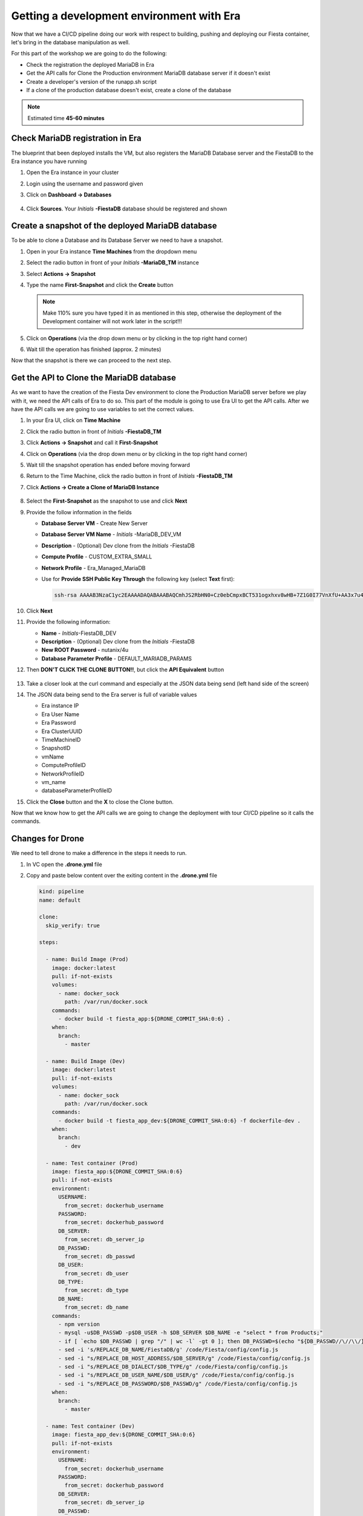.. _phase5_era:

Getting a development environment with Era
==========================================

Now that we have a CI/CD pipeline doing our work with respect to building, pushing and deploying our Fiesta container, let's bring in the database manipulation as well.

For this part of the workshop we are going to do the following:

- Check the registration the deployed MariaDB in Era
- Get the API calls for Clone the Production environment MariaDB database server if it doesn't exist
- Create a developer's version of the runapp.sh script
- If a clone of the production database doesn't exist, create a clone of the database

.. note::
  
  Estimated time **45-60 minutes**

Check MariaDB registration in Era
---------------------------------

The blueprint that been deployed installs the VM, but also registers the MariaDB Database server and the FiestaDB to the Era instance you have running

#. Open the Era instance in your cluster
#. Login using the username and password given
#. Click on **Dashboard -> Databases**

   .. figure:: images/1.png

#. Click **Sources**. Your *Initials* **-FiestaDB** database should be registered and shown

   .. figure:: images/2.png

Create a snapshot of the deployed MariaDB database
--------------------------------------------------

To be able to clone a Database and its Database Server we need to have a snapshot.

#. Open in your Era instance **Time Machines** from the dropdown menu
#. Select the radio button in front of your *Initials* **-MariaDB_TM** instance
#. Select **Actions -> Snapshot**
#. Type the name **First-Snapshot** and click the **Create** button

   .. note::

      Make 110% sure you have typed it in as mentioned in this step, otherwise the deployment of the Development container will not work later in the script!!!

   .. figure:: images/2a.png

#. Click on **Operations** (via the drop down menu or by clicking in the top right hand corner)
#. Wait till the operation has finished (approx. 2 minutes)

Now that the snapshot is there we can proceed to the next step.

Get the API to Clone the MariaDB database
-----------------------------------------

As we want to have the creation of the Fiesta Dev environment to clone the Production MariaDB server before we play with it, we need the API calls of Era to do so. This part of the module is going to use Era UI to get the API calls.
After we have the API calls we are going to use variables to set the correct values.

#. In your Era UI, click on **Time Machine** 
#. Click the radio button in front of *Initials* **-FiestaDB_TM**
#. Click **Actions -> Snapshot** and call it **First-Snapshot**
#. Click on **Operations** (via the drop down menu or by clicking in the top right hand corner)
#. Wait till the snapshot operation has ended before moving forward
#. Return to the Time Machine, click the radio button in front of *Initials* **-FiestaDB_TM**
#. Click **Actions -> Create a Clone of MariaDB Instance**

   .. figure:: images/3.png

#. Select the **First-Snapshot** as the snapshot to use and click **Next**
#. Provide the follow information in the fields

   - **Database Server VM** - Create New Server
   - **Database Server VM Name** - *Initials* -MariaDB_DEV_VM
   - **Description** - (Optional) Dev clone from the *Initials* -FiestaDB
   - **Compute Profile** - CUSTOM_EXTRA_SMALL
   - **Network Profile** - Era_Managed_MariaDB
   
   - Use for **Provide SSH Public Key Through** the following key (select **Text** first):

     .. code-block:: SSH
    
        ssh-rsa AAAAB3NzaC1yc2EAAAADAQABAAABAQCmhJS2RbHN0+Cz0ebCmpxBCT531ogxhxv8wHB+7Z1G0I77VnXfU+AA3x7u4gnjbZLeswrAyXk8Rn/wRMyJNAd7FTqrlJ0Imd4puWuE2c+pIlU8Bt8e6VSz2Pw6saBaECGc7BDDo0hPEeHbf0y0FEnY0eaG9MmWR+5SqlkepgRRKN8/ipHbi5AzsQudjZg29xra/NC/BHLAW/C+F0tE6/ghgtBKpRoj20x+7JlA/DJ/Ec3gU0AyYcvNWlhlR+qc83lXppeC1ie3eb9IDTVbCI/4dXHjdSbhTCRu0IwFIxPGK02BL5xOVTmxQyvCEOn5MSPI41YjJctUikFkMgOv2mlV root@centos
        
#. Click **Next**
#. Provide the following information:

   - **Name** - *Initials*-FiestaDB_DEV
   - **Description** - (Optional) Dev clone from the *Initials* -FiestaDB
   - **New ROOT Password** - nutanix/4u
   - **Database Parameter Profile** - DEFAULT_MARIADB_PARAMS

#. Then **DON'T CLICK THE CLONE BUTTON!!**, but click the **API Equivalent** button

   .. figure:: images/4.png

#. Take a closer look at the curl command and especially at the JSON data being send (left hand side of the screen)
#. The JSON data being send to the Era server is full of variable values
  
   - Era instance IP
   - Era User Name
   - Era Password
   - Era ClusterUUID
   - TimeMachineID
   - SnapshotID
   - vmName
   - ComputeProfileID
   - NetworkProfileID
   - vm_name
   - databaseParameterProfileID

#. Click the **Close** button and the **X** to close the Clone button.

Now that we know how to get the API calls we are going to change the deployment with tour CI/CD pipeline so it calls the commands.

Changes for Drone
----------------

We need to tell drone to make a difference in the steps it needs to run.

#. In VC open the **.drone.yml** file
#. Copy and paste below content over the exiting content in the **.drone.yml** file
   
   .. code-block:: yaml

    kind: pipeline
    name: default
    
    clone:
      skip_verify: true
    
    steps:
    
      - name: Build Image (Prod)
        image: docker:latest
        pull: if-not-exists
        volumes:
          - name: docker_sock
            path: /var/run/docker.sock
        commands:
          - docker build -t fiesta_app:${DRONE_COMMIT_SHA:0:6} .
        when:
          branch:
            - master
    
      - name: Build Image (Dev)
        image: docker:latest
        pull: if-not-exists
        volumes:
          - name: docker_sock
            path: /var/run/docker.sock
        commands:
          - docker build -t fiesta_app_dev:${DRONE_COMMIT_SHA:0:6} -f dockerfile-dev .
        when:
          branch:
            - dev
    
      - name: Test container (Prod)
        image: fiesta_app:${DRONE_COMMIT_SHA:0:6}
        pull: if-not-exists
        environment:
          USERNAME:
            from_secret: dockerhub_username
          PASSWORD:
            from_secret: dockerhub_password
          DB_SERVER:
            from_secret: db_server_ip
          DB_PASSWD:
            from_secret: db_passwd
          DB_USER:
            from_secret: db_user
          DB_TYPE:
            from_secret: db_type
          DB_NAME:
            from_secret: db_name
        commands:
          - npm version
          - mysql -u$DB_PASSWD -p$DB_USER -h $DB_SERVER $DB_NAME -e "select * from Products;"
          - if [ `echo $DB_PASSWD | grep "/" | wc -l` -gt 0 ]; then DB_PASSWD=$(echo "${DB_PASSWD//\//\\/}"); fi
          - sed -i 's/REPLACE_DB_NAME/FiestaDB/g' /code/Fiesta/config/config.js
          - sed -i "s/REPLACE_DB_HOST_ADDRESS/$DB_SERVER/g" /code/Fiesta/config/config.js
          - sed -i "s/REPLACE_DB_DIALECT/$DB_TYPE/g" /code/Fiesta/config/config.js
          - sed -i "s/REPLACE_DB_USER_NAME/$DB_USER/g" /code/Fiesta/config/config.js
          - sed -i "s/REPLACE_DB_PASSWORD/$DB_PASSWD/g" /code/Fiesta/config/config.js
        when:
          branch:
            - master
    
      - name: Test container (Dev)
        image: fiesta_app_dev:${DRONE_COMMIT_SHA:0:6}
        pull: if-not-exists
        environment:
          USERNAME:
            from_secret: dockerhub_username
          PASSWORD:
            from_secret: dockerhub_password
          DB_SERVER:
            from_secret: db_server_ip
          DB_PASSWD:
            from_secret: db_passwd
          DB_USER:
            from_secret: db_user
          DB_TYPE:
            from_secret: db_type
          DB_NAME:
            from_secret: db_name
        commands:
          - npm version
          - mysql -u$DB_PASSWD -p$DB_USER -h $DB_SERVER $DB_NAME -e "select * from Products;"
          - if [ `echo $DB_PASSWD | grep "/" | wc -l` -gt 0 ]; then DB_PASSWD=$(echo "${DB_PASSWD//\//\\/}"); fi
          - sed -i 's/REPLACE_DB_NAME/FiestaDB/g' /code/Fiesta/config/config.js
          - sed -i "s/REPLACE_DB_HOST_ADDRESS/$DB_SERVER/g" /code/Fiesta/config/config.js
          - sed -i "s/REPLACE_DB_DIALECT/$DB_TYPE/g" /code/Fiesta/config/config.js
          - sed -i "s/REPLACE_DB_USER_NAME/$DB_USER/g" /code/Fiesta/config/config.js
          - sed -i "s/REPLACE_DB_PASSWORD/$DB_PASSWD/g" /code/Fiesta/config/config.js
        when:
          branch:
            - dev
    
      - name: Push to Dockerhub (Prod)
        image: docker:latest
        pull: if-not-exists
        environment:
          USERNAME:
            from_secret: dockerhub_username
          PASSWORD:
            from_secret: dockerhub_password
        volumes:
          - name: docker_sock
            path: /var/run/docker.sock
        commands:
          - docker login -u $USERNAME -p $PASSWORD
          - docker image tag fiesta_app:${DRONE_COMMIT_SHA:0:6} $USERNAME/fiesta_app:latest
          - docker image tag fiesta_app:${DRONE_COMMIT_SHA:0:6} $USERNAME/fiesta_app:${DRONE_COMMIT_SHA:0:6}
          - docker push $USERNAME/fiesta_app:${DRONE_COMMIT_SHA:0:6}
          - docker push $USERNAME/fiesta_app:latest
        when:
          branch:
            - master
    
      - name: Deploy Prod image
        image: docker:latest
        pull: if-not-exists
        environment:
          USERNAME:
            from_secret: dockerhub_username
          PASSWORD:
            from_secret: dockerhub_password
          DB_SERVER:
            from_secret: db_server_ip
          DB_PASSWD:
            from_secret: db_passwd
          DB_USER:
            from_secret: db_user
          DB_TYPE:
            from_secret: db_type
          DB_NAME:
            from_secret: db_name
        volumes:
          - name: docker_sock
            path: /var/run/docker.sock
        commands:
          - if [ `docker ps | grep fiesta_app | wc -l` -eq 1 ]; then echo "Stopping existing Docker Container...."; docker stop fiesta_app; else echo "Docker container has not been found..."; fi
          - sleep 10
          - docker run --name fiesta_app --rm -p 5000:3000 -d -e DB_SERVER=$DB_SERVER -e DB_USER=$DB_USER -e DB_TYPE=$DB_TYPE -e DB_PASSWD=$DB_PASSWD -e DB_NAME=$DB_NAME $USERNAME/fiesta_app:latest
        when:
          branch:
            - master
    
      - name: Deploy Dev image
        image: docker:latest
        pull: if-not-exists
        environment:
          USERNAME:
            from_secret: dockerhub_username
          PASSWORD:
            from_secret: dockerhub_password
          DB_SERVER:
            from_secret: db_server_ip
          DB_PASSWD:
            from_secret: db_passwd
          DB_USER:
            from_secret: db_user
          DB_TYPE:
            from_secret: db_type
          DB_NAME:
            from_secret: db_name
          ERA_IP:
            from_secret: era_ip
          ERA_USER:
            from_secret: era_user
          ERA_PASSWORD:
            from_secret: era_password
          INITIALS:
            from_secret: initials
        volumes:
          - name: docker_sock
            path: /var/run/docker.sock
        commands:
          - if [ `docker ps | grep fiesta_app_dev | wc -l` -eq 1 ]; then echo "Stopping existing Docker Container...."; docker stop fiesta_app_dev; else echo "Docker container has not been found..."; fi
          - sleep 10
          - docker run -d --rm --name fiesta_app_dev -p 5050:3000 -e DB_SERVER=$DB_SERVER -e DB_USER=$DB_USER -e DB_TYPE=$DB_TYPE -e DB_PASSWD=$DB_PASSWD -e DB_NAME=$DB_NAME -e initials=$INITIALS -e era_ip=$ERA_IP -e era_admin=$ERA_USER -e era_password=$ERA_PASSWORD fiesta_app_dev:${DRONE_COMMIT_SHA:0:6}
        when:
          branch:
            - dev
    
    volumes:
    - name: docker_sock
      host:
        path: /var/run/docker.sock

   
   The new **.drone.yml** file does a few things

   - Run distinct steps based on the branch the push has been made on
   - If branch is dev, the following changes in the steps, compared to earlier runs, are:

     - Change the name of the build image to **fiesta_app_dev**
     - Use a different dockerfile to build the image (**dockerfile-dev**)
     - Don't push the image to Dockerhub
     - Start a container using the dev built container on port **5050, not 5000**
     - name the container **fiesta_app_dev**

#. Save, Commit and Push to Gitea.
#. This will fire a new build, but you should see the steps with **(Prod)** 

   .. figure:: images/7.png

Now we know that Drone is capable of changing steps based on braches (in .drone.yml you see the **when: branche: - master/dev**) we are going to use that.

Create a new branch in VC
-------------------------

As we are mimicking the full development of the applicaiton, we are going to create a new branch. This branch will be used to do a few things:

- Change the creation of the development container
- Run a different start script which will:

  - Deploy a clone of the MariaDB server, if there is none
  - Use the cloned MariaDB server and not the MariaDB production server for the development of our application

- Don't upload the container onto our DockerHub repo as it has no Production value

#. Open VC
#. Close all open files
#. Click in the bottom left corner on the text **master**

   .. figure:: images/8.png

#. Than in the message box that opens at the top of the screen select **+ Create new branch...** 

   .. figure:: images/9.png

#. Type **dev** in the next message box and hit enter

This will have all the same files that the master branch had (our original) but we can independently develop our code

Create development script version
---------------------------------

As we have seen in former steps, there are a lot of variables that are installation dependent for the cloning of the MariaDB server you deployed with the Blueprint.
To make your life easier we have already created the needed content for the files (besides Drone secrets we are going to set later).

#. Make sure you are in the **dev** branch.

   .. figure:: images/10.png

#. Create a new file called **runapp-dev.sh**
#. Copy and paste the below content in the file

   .. code-block:: bash

      #!/bin/sh

      # Install curl and jq package as we need it
      apk add curl jq

      # Function area
      function waitloop {
        op_answer="$1"
        loop=$2
        # Get the op_id from the task
        op_id=$(echo $op_answer | jq '.operationId' | tr -d \")


        # Checking on error. if we have received an error, show it and exit 1
        if [[ -z $op_id ]]
        then
            echo "We have received an error message. The reply from the Era system has been "$op_answer" .."
            exit 1
        else
          counter=1
          # Checking routine to see that the registration in Era worked
          while [[ $counter -le $loop ]]
          do
              ops_status=$(curl -k --silent https://${era_ip}/era/v0.9/operations/${op_id} -H 'Content-Type: application/json'  --user $era_admin:$era_password | jq '.["percentageComplete"]' | tr -d \")
              if [[ $ops_status == "100" ]]
              then
                  ops_status=$(curl -k --silent https://${era_ip}/era/v0.9/operations/${op_id} -H 'Content-Type: application/json'  --user $era_admin:$era_password | jq '.status' | tr -d \")
                  if [[ $ops_status == "5" ]]
                  then
                     echo "Database and Database server have been registreed in Era..."
                     break
                  else
                     echo "Database and Database server registration not correct. Please look at the Era GUI to find the reason..."
                     exit 1
                  fi
              else
                  echo "Operation still in progress, it is at $ops_status %... Sleep for 30 seconds before retrying.. ($counter/$loop)"
                  sleep 30
              fi
              counter=$((counter+1))
          done
          if [[ $counter -ge $loop ]]
          then
            echo "We have tried for "$(expr $loop / 2)" minutes to register the MariaDB server and Database, but were not successful. Please look at the Era GUI to see if anything has happened..."
          fi
      fi
      }

      # Variables received from the environmental values via the Drone Secrets
      # era_ip, era_user, era_password and initials

      # Create VM-Name
      vm_name_dev=$initials"-MariaDB_DEV-VM"
      db_name_prod=$initials"-FiestaDB"
      db_name_dev=$initials"-FiestaDB_DEV"


      # Get the UUID of the Era server
      era_uuid=$(curl -k --insecure --silent https://${era_ip}/era/v0.9/clusters -H 'Content-Type: application/json' --user $era_admin:$era_password | jq '.[].id' | tr -d \")

      # Get the UUID of the network called Era_Managed_MariaDB
      network_id=$(curl --silent -k "https://${era_ip}/era/v0.9/profiles?type=Network&name=Era_Managed_MariaDB" -H 'Content-Type: application/json' --user $era_admin:$era_password | jq '.id' | tr -d \")

      # Get the UUID for the ComputeProfile
      compute_id=$(curl --silent -k "https://${era_ip}/era/v0.9/profiles?&type=Compute&name=CUSTOM_EXTRA_SMALL" -H 'Content-Type: application/json' --user $era_admin:$era_password | jq '.id' | tr -d \")

      # Get the UUID for the DatabaseParameter ID
      db_param_id=$(curl --silent -k "https://${era_ip}/era/v0.9/profiles?engine=mariadb_database&name=DEFAULT_MARIADB_PARAMS" -H 'Content-Type: application/json' --user $era_admin:$era_password | jq '.id' | tr -d \")

      # Get the UUID of the timemachine
      db_name_tm=$initials"-FiestaDB_TM"
      tms_id=$(curl --silent -k "https://${era_ip}/era/v0.9/tms" -H 'Content-Type: application/json' --user $era_admin:$era_password | jq --arg db_name_tm $db_name_tm '.[] | select (.name==$db_name_tm) .id' | tr -d \")

      # Get the UUID of the First-Snapshot for the TMS we just found
      snap_id=$(curl --silent -k "https://${era_ip}/era/v0.9/snapshots" -H 'Content-Type: application/json' --user $era_admin:$era_password | jq --arg tms_id $tms_id '.[] | select (.timeMachineId==$tms_id) | select (.name=="First-Snapshot") .id' | tr -d \")

      # Now that we have all the needed parameters we can check if there is a clone named INITIALS-FiestaDB_DEV
      clone_id=$(curl --silent -k "https://${era_ip}/era/v0.9/clones" -H 'Content-Type: application/json' --user $era_admin:$era_password | jq --arg db_name_dev $db_name_dev '.[] | select (.name==$db_name_dev) .id' | tr -d \")


      # Check if there is a clone already. if not, start the clone process
      if [[ -z $clone_id ]]
      then
          # Clone call of the MariaDB
          opanswer=$(curl --silent -k -X POST \
              "https://${era_ip}/era/v0.9/tms/$tms_id/clones" \
              -H 'Content-Type: application/json' \
              --user $era_admin:$era_password  \
              -d \
              '{"name":"'$db_name_dev'","description":"Dev clone from the "'$db_name_prod'","createDbserver":true,"clustered":false,"nxClusterId":"'$era_uuid'","sshPublicKey":"ssh-rsa AAAAB3NzaC1yc2EAAAADAQABAAABAQCmhJS2RbHN0+Cz0ebCmpxBCT531ogxhxv8wHB+7Z1G0I77VnXfU+AA3x7u4gnjbZLeswrAyXk8Rn/wRMyJNAd7FTqrlJ0Imd4puWuE2c+pIlU8Bt8e6VSz2Pw6saBaECGc7BDDo0hPEeHbf0y0FEnY0eaG9MmWR+5SqlkepgRRKN8/ipHbi5AzsQudjZg29xra/NC/BHLAW/C+F0tE6/ghgtBKpRoj20x+7JlA/DJ/Ec3gU0AyYcvNWlhlR+qc83lXppeC1ie3eb9IDTVbCI/4dXHjdSbhTCRu0IwFIxPGK02BL5xOVTmxQyvCEOn5MSPI41YjJctUikFkMgOv2mlV root@centos","dbserverId":null,"dbserverClusterId":null, "dbserverLogicalClusterId":null,"timeMachineId":"'$tms_id'","snapshotId":"'$snap_id'",  "userPitrTimestamp":null,"timeZone":"Europe/Amsterdam","latestSnapshot":false,"nodeCount":1,"nodes":[{"vmName":"'$vm_name_dev'",  "computeProfileId":"'$compute_id'","networkProfileId":"'$network_id'","newDbServerTimeZone":null,   "nxClusterId":"'$era_uuid'","properties":[]}],"actionArguments":[{"name":"vm_name","value":"'$vm_name_dev'"}, {"name":"dbserver_description","value":"Dev clone from the '$vm_name'"},{"name":"db_password","value":"nutanix/4u"}],"tags":[],"newDbServerTimeZone":"UTC","computeProfileId":"'$compute_id'","networkProfileId":"'$network_id'",    "databaseParameterProfileId":"'$db_param_id'"}')

          # Call the waitloop function
          waitloop "$opanswer" 30
      fi

      # Let's get the IP address of the cloned database server
      cloned_vm_ip=$(curl --silent -k "https://${era_ip}/era/v0.9/dbservers" -H 'Content-Type: application/json' --user $era_admin:$era_password | jq --arg clone_name $vm_name_dev '.[] | select (.name==$clone_name) .ipAddresses[0]' | tr -d \")

      DB_SERVER=$cloned_vm_ip

      # If there is a "/" in the password or username we need to change it otherwise sed goes haywire
      if [ `echo $DB_PASSWD | grep "/" | wc -l` -gt 0 ]
          then
              DB_PASSWD1=$(echo "${DB_PASSWD//\//\\/}")
          else
              DB_PASSWD1=$DB_PASSWD
      fi

      if [ `echo $DB_USER | grep "/" | wc -l` -gt 0 ]
          then
              DB_USER1=$(echo "${DB_USER//\//\\/}")
          else
              DB_USER1=$DB_USER
      fi

      # Change the Fiesta configuration code so it works in the container
      sed -i "s/REPLACE_DB_NAME/$DB_NAME/g" /code/Fiesta/config/config.js
      sed -i "s/REPLACE_DB_HOST_ADDRESS/$DB_SERVER/g" /code/Fiesta/config/config.js
      sed -i "s/REPLACE_DB_DIALECT/$DB_TYPE/g" /code/Fiesta/config/config.js
      sed -i "s/REPLACE_DB_USER_NAME/$DB_USER1/g" /code/Fiesta/config/config.js
      sed -i "s/REPLACE_DB_PASSWORD/$DB_PASSWD1/g" /code/Fiesta/config/config.js

      # Run the NPM Application
      cd /code/Fiesta
      npm start

   .. note::
     This script will:

     - Check if there is a clone from the *Initials* **-MariaDB_VM** server, if not create one with the naming of:
       
       - *Initials* **-MariaDB_DEV-VM** as the Database server
       - *Initials* **-FiestaDB_DEV** as the name of the cloned Database
       - *Initials* **-FiestaDB_DEV_TM** as the name of the Time Machine of the cloned Database

     - Set the script to use the cloned database as its database server
     - Run the rest as the normal production script deployed earlier

#. Save the file in VC **DON'T COMMIT AND PUSH TO GITEA!**

Create a new dockerfile
-----------------------

Now we need to make sure that the development container is using the newly created **runapp-dev.sh** file.

#. Create a new file called **dockerfile-dev**
#. Copy and paste the below content in the file
   
   .. code-block:: docker

      # This dockerfile multi step is to start the container faster as the runapp.sh doesn't have to run all npm steps

      # Grab the Alpine Linux OS image and name the container base
      FROM alpine:3.11 as base

      # Install needed packages
      RUN apk add --no-cache --update nodejs npm git

      # Create and set the working directory
      RUN mkdir /code
      WORKDIR /code

      # Get the Fiesta Application in the container
      RUN git clone https://github.com/sharonpamela/Fiesta.git /code/Fiesta

      # Get ready to install and build the application
      RUN cd /code/Fiesta && npm install
      RUN cd /code/Fiesta/client && npm install
      RUN cd /code/Fiesta/client && npm audit fix
      RUN cd /code/Fiesta/client && npm fund
      RUN cd /code/Fiesta/client && npm update
      RUN cd /code/Fiesta/client && npm run build

      # Grab the Alpine Linux OS image and name it Final_Image
      FROM alpine:3.11 as Final_Image

      # Install some needed packages
      RUN apk add --no-cache --update nodejs npm mysql-client

      # Get the NMP nodemon and install it
      RUN npm install -g nodemon

      # Copy the earlier created application from the first step into the new container
      COPY --from=base /code /code

      # Copy the starting app, but dev version
      COPY runapp-dev.sh /code/runapp.sh
      RUN chmod +x /code/runapp.sh
      WORKDIR /code

      # Start the application
      ENTRYPOINT [ "/code/runapp.sh"]
      EXPOSE 3001 3000
   
   As you can see there is just a small change where we copied **runapp.sh** in earlier steps, we now copy **runapp-dev.sh** as **runapp.sh**

#. Save the file in VC **DON'T COMMIT AND PUSH TO GITEA!**

Add extra Drone secrets
-----------------------

As we need to tell drone where our Era instance is and what credentials are needed, we need to create these as secrets.

#. Open your Drone UI at **\http://<IP ADDRESS DOCKERVM>:8080**
#. Click on your **Repository -> SETTINGS**
#. Add the following secrets (Click **ADD SECRET** to save the secret):

   - **era_ip** - <IP ADDRESS OF ERA>
   - **era_user** - admin
   - **era_password** - <ADMIN PASSWORD ERA>
   - **initials** - <YOUR INITIALS>

   .. note::
     You should now have 11 secrets
   
   .. figure:: images/11.png


Push your files to Gitea
------------------------

#. Open your VC
#. Commit and push all to your Gitea
#. Click **OK** on the message box you get as Gitea doesn't know YET about this branch
  
   .. figure:: images/12.png

#. Open Drone UI to see the job running

   .. figure:: images/13.png

#. Open a ssh session to your docker vm server and run ``docker logs --follow fiesta_app_dev``
#. You will see a step running mentioning ```Operation still in progress...``

   .. figure:: images/14.png

#. Open your Era interface and you will see in **Operations** a **Clone Database** operation

   .. figure:: images/15.png

#. Wait till the step is done (approx. 10 minutes)
#. Return to your ssh session to see the progress of the ``docker logs`` command.
#. Wait til you see the line ``On Your Network:  http://172.17.0.7:3000``

#. Open the development version of the Fiesta Application at **\http://<IP ADDRESS DOCKERVM>:5050**
#. Goto **Products**
#. Add an extra product by clicking on the **Add New Product** button
#. Use the following values for the fields
   
   - **Product Name (\*)** - Nutanix HQ JS Reception
   - **Suggested Retail Price (\*)** - 10000
   - **Product Image URL (optional)** - \https://images.squarespace-cdn.com/content/v1/5d31ebb829f8cc0001b2481b/1564761967972-SUOBVO463RDQ2GSY9JD1/ke17ZwdGBToddI8pDm48kGmScA6V2_DHTkmfhjdEzm97gQa3H78H3Y0txjaiv_0fDoOvxcdMmMKkDsyUqMSsMWxHk725yiiHCCLfrh8O1z5QPOohDIaIeljMHgDF5CVlOqpeNLcJ80NK65_fV7S1UZMI6X7yGUDybalAFUlJQFpALT4Jd0h1Jp53vKTUc5VLbka3MzgShcsnUbwZjk4-8w/Nutanix+%282%29.jpg?format=1500w
   - **Product Comments (optional)** - Full reception including screens 

#. Click the **Submit** button
#. Click the **OK** button
#. Scroll all the way down to see the new added item
#. Change the URL to the production application by changing the port number from **5000** to **5050** and the new added item is NOT there. 

Now that we have seen that we are working on two different database, the development area is complete. Whatever we do, it will have no impact on the production database!

.. let's roll the Development database back to the time we created the snapshot.

    Refresh the development database
    --------------------------------
    
    #. Open your Era instance
    #. Goto **Databases (drop down menu) -> Clones**
    #. Click the radio button in from of your *Initials* **-FiestaDB_DEV** clone
    #. Click the **Refresh** button
    #. Select under **Snapshot** your **First-Snapshot**
    
       .. figure:: images/16.png
    
    #. Click **Refresh**
    #. Click **Operations** to follow the process (approx. 5-7 minutes)

------

Takeaways
---------

- Ease of use for the deployment of a development environment using Era for database management
- Use of Calm to deploy a development environment that integrates with Era
- Use of a CI/CD and Era is quiet easy to set update
- CI/CD pipeline to have a distinction between Production and Development.
